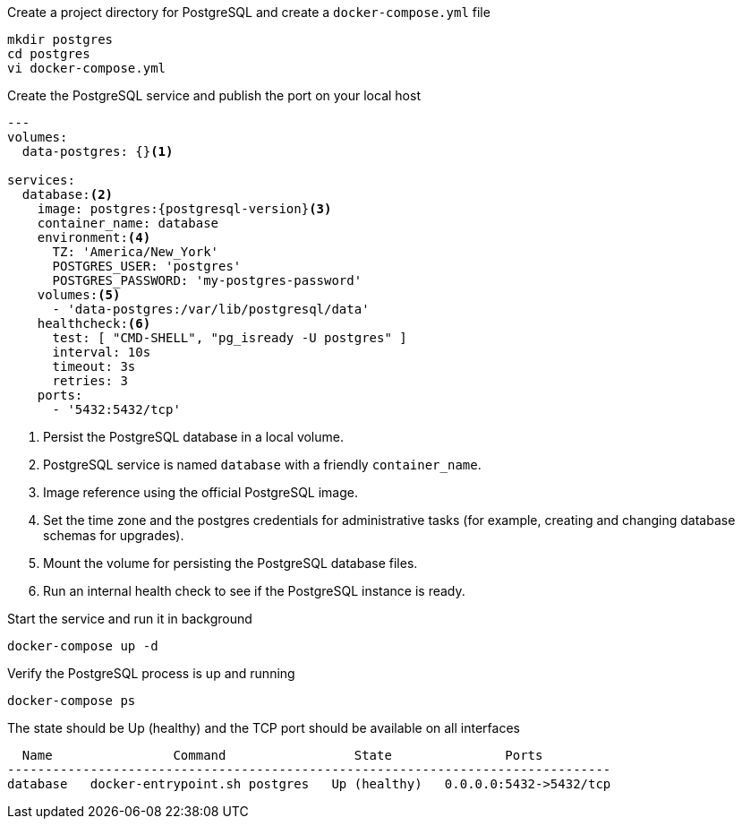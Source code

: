 .Create a project directory for PostgreSQL and create a `docker-compose.yml` file
[source, console]
----
mkdir postgres
cd postgres
vi docker-compose.yml
----

.Create the PostgreSQL service and publish the port on your local host
[source, docker-compose.yml]
[subs="verbatim,attributes"]
----
---
volumes:
  data-postgres: {}<1>

services:
  database:<2>
    image: postgres:{postgresql-version}<3>
    container_name: database
    environment:<4>
      TZ: 'America/New_York'
      POSTGRES_USER: 'postgres'
      POSTGRES_PASSWORD: 'my-postgres-password'
    volumes:<5>
      - 'data-postgres:/var/lib/postgresql/data'
    healthcheck:<6>
      test: [ "CMD-SHELL", "pg_isready -U postgres" ]
      interval: 10s
      timeout: 3s
      retries: 3
    ports:
      - '5432:5432/tcp'
----

<1> Persist the PostgreSQL database in a local volume.
<2> PostgreSQL service is named `database` with a friendly `container_name`.
<3> Image reference using the official PostgreSQL image.
<4> Set the time zone and the postgres credentials for administrative tasks (for example, creating and changing database schemas for upgrades).
<5> Mount the volume for persisting the PostgreSQL database files.
<6> Run an internal health check to see if the PostgreSQL instance is ready.

.Start the service and run it in background
[source, console]
----
docker-compose up -d
----

.Verify the PostgreSQL process is up and running
[source, console]
----
docker-compose ps
----

.The state should be Up (healthy) and the TCP port should be available on all interfaces
[source, output]
----
  Name                Command                 State               Ports
--------------------------------------------------------------------------------
database   docker-entrypoint.sh postgres   Up (healthy)   0.0.0.0:5432->5432/tcp
----
